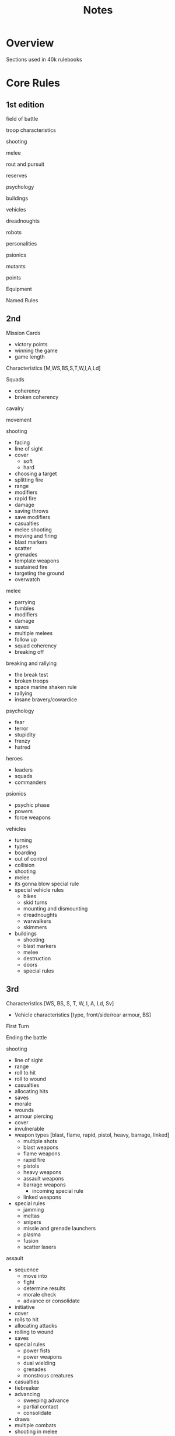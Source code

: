 #+TITLE: Notes

* Overview
Sections used in 40k rulebooks

* Core Rules
** 1st edition
**** field of battle
**** troop characteristics
**** shooting
**** melee
**** rout and pursuit
**** reserves
**** psychology
**** buildings
**** vehicles
**** dreadnoughts
**** robots
**** personalities
**** psionics
**** mutants
**** points
**** Equipment
**** Named Rules
** 2nd
**** Mission Cards
  - victory points
  - winning the game
  - game length
**** Characteristics [M,WS,BS,S,T,W,I,A,Ld]
**** Squads
  - coherency
  - broken coherency
**** cavalry
**** movement
**** shooting
  - facing
  - line of sight
  - cover
    - soft
    - hard
  - choosing a target
  - splitting fire
  - range
  - modifiers
  - rapid fire
  - damage
  - saving throws
  - save modifiers
  - casualties
  - melee shooting
  - moving and firing
  - blast markers
  - scatter
  - grenades
  - template weapons
  - sustained fire
  - targeting the ground
  - overwatch
**** melee
  - parrying
  - fumbles
  - modifiers
  - damage
  - saves
  - multiple melees
  - follow up
  - squad coherency
  - breaking off
**** breaking and rallying
  - the break test
  - broken troops
  - space marine shaken rule
  - rallying
  - insane bravery/cowardice
**** psychology
  - fear
  - terror
  - stupidity
  - frenzy
  - hatred
**** heroes
  - leaders
  - squads
  - commanders
**** psionics
  - psychic phase
  - powers
  - force weapons
**** vehicles
  - turning
  - types
  - boarding
  - out of control
  - collision
  - shooting
  - melee
  - its gonna blow special rule
  - special vehicle rules
    - bikes
    - skid turns
    - mounting and dismounting
    - dreadnoughts
    - warwalkers
    - skimmers
  - buildings
    - shooting
    - blast markers
    - melee
    - destruction
    - doors
    - special rules
** 3rd
**** Characteristics [WS, BS, S, T, W, I, A, Ld, Sv]
      - Vehicle characteristics [type, front/side/rear armour, BS]

**** First Turn
**** Ending the battle
**** shooting
      - line of sight
      - range
      - roll to hit
      - roll to wound
      - casualties
      - allocating hits
      - saves
      - morale
      - wounds
      - armour piercing
      - cover
      - invulnerable
      - weapon types [blast, flame, rapid, pistol, heavy, barrage, linked]
        - multiple shots
        - blast weapons
        - flame weapons
        - rapid fire
        - pistols
        - heavy weapons
        - assault weapons
        - barrage weapons
          - incoming special rule
        - linked weapons
      - special rules
        - jamming
        - meltas
        - snipers
        - missle and grenade launchers
        - plasma
        - fusion
        - scatter lasers
**** assault
      - sequence
        - move into
        - fight
        - determine results
        - morale check
        - advance or consolidate
      - initiative
      - cover
      - rolls to hit
      - allocating attacks
      - rolling to wound
      - saves
      - special rules
        - power fists
        - power weapons
        - dual wielding
        - grenades
        - monstrous creatures
      - casualties
      - tiebreaker
      - advancing
        - sweeping advance
        - partial contact
        - consolidate
      - draws
      - multiple combats
      - shooting in melee
**** Morale
      - modifiers
      - enemy fire
      - assault
      - tank shock
      - falling back
        - firing
        - crossfire
      - regrouping
        - last chance
**** characters
      - independent characters
      - psychic powers
      - perils of the warp
      - units
      - shooting
      - assault
      - special characters
**** vehicles
      - open topped
      - fast
      - skimmers
      - tanks
      - walkers
      - terrain
      - troop carriers
      - shooting
      - ordnance
      - ordnace barrages
      - armour
        - armour penetration
      - special rules
        - crew and passengers
        - stun
        - open topped
        - skimmers moving fast
        - hull down
        - tank shock
        - smoke launchers
      - assaults
        - monstrous creatures
        - melta bombs
        - krak grenades
        - dreadnoughts
        - morale
**** jump packs
**** cavalry
**** bikes
      - jet bikes
**** Battles

** 4th
**** Characteristics [WS, BS, S, T, W, I, A, Ld, Sv]
    - Vehicle Characteristics [type, front/side/rear armour, BS]
**** Shooting
- targets
- line of sight
- hitting
- wounding
- saves
  - modifiers
  - armour piercing
  - cover
  - invulnerable saves
- casualties
  - morale
  - multiple wounds
  - instant death
**** Weapons
- characteristics [range, strength, AP, type]
- types
  - rapid fire
  - pistols
  - assault
  - heavy
  - ordnance
  - blast
  - linked
  - gets hot
  - melta
  - template
  - barrage
  - pinning
  - snipers
  - rending
  - lance
**** Assault
- charges
- morale
- breaking off / consolidation / sweeping advance
- pile in
- shooting
- terrain
- first strike
- cover
- grenades
- attacks
- hits
- wounds
- saves
- wounds
- casualties
- special attacks
  - melee weapons
  - heavy melee weapons
  - power weapons
  - lightning claws
  - force weapons
  - power fists
  - thunder hammers
  - witchblades
  - rending weapons
  - poison
**** Morale
- modifiers
- heroism
- casualties
- losing assaults
- no retreat
- tank shock
- falling back
- trapped
- pinning
- last man standing
- regrouping
- leaving the battle
**** Characters
- upgrade characers
- independent characters
- joining and leaving squads
- retinues
- special characters
- psychic powers
- perils of the warp
**** Unit Types
- bikes
- jetbikes
- monstrous creatures
- jump infantry
- artillery
- beasts
- cavalry
- vehicles
  - types
  - passengers
    - embarkation
    - emergency disembarkation
    - access points
    - fire points
  - squadrons
  - movement
    - fast vehicles
    - terrain
    - skimmers
    - walkers
    - roads
  - shooting
  - turning
  - line of sight
  - armour
  - armour penetration
  - ordnance
  - damage
    - shaken
    - stunned
    - armament destruction
    - immobilisation
    - vehicle destruction
    - explosions
    - annihilated
    - wrecks
    - open topped vehicles
    - glancing hits
    - skimmers
    - smoke launchers
  - assaults
    - tank shock
    - death or glory
    - grenades
    - walkers
    - morale

**** Special Rules
- and they shall know no fear
- counter attack
- fearless
- feel no pain
- fleet of X
- furious charge
- hit and run
- infiltrate
- move through cover
- night vision
- preferred enemy
- scouts
- skilled rider
- slow and purposeful
- small targets
- stealth
- stubborn
- swarms
- tank hunters
- true grit
- turbo-boosters
- vulnerable to X
- mixed armour
**** Battles
- points values
- unit types
  - HQ
  - elites
  - troops
  - fast attack
  - heavy support
- force organisation
- battlefields
- deployment
**** Missions
    - types
      - cleanse
      - secure and control
      - seek and destroy
      - recon
      - take and hold
    - special rules
      - concealment
      - deep strike
      - dusk and dawn
      - escalation
      - infiltrate
      - night fighting
      - random game length
      - reserves
    - victory points
    - mission specific objectives
**** Rule Extensions
***** special missions
***** Kill Team
***** Campaigns
      - narrative
      - tree
      - map
      - rolling
      - node

**** Model base and height rules

** 5th
**** Characteristics
**** Shooting
**** Weapons
**** Assault
**** Morale
**** Characters
**** Psykers
**** Unit Types
**** Vehicles
**** Special Rules
**** Buildings
**** Battles

** 6th
**** Principles
**** Characteristics
**** Shooting
**** Assault
**** Morale
**** Special Rules
**** Unit Types
**** Vehicles
**** Weapons
**** Characters
**** Psykers
**** Terrain
**** Battles
**** Eternal War / Missions
**** Expansions
**** Campaigns

** 7th
**** General Principles
**** Characteristics
**** Psychic
**** Shooting
**** Assault
**** Weapons
**** Unit Types
**** Vehicles
**** Terrain
**** Detachments and Factions
**** Battlefield roles
**** Alliances
**** Battles
**** Eternal War Missions
**** Maelstrom of War Missions
**** Special Rules

** 8th
**** Play Types
***** Open Play
***** Narrative Play
***** Matched Play
**** Characteristics
**** Psychic
**** Shooting
**** Charge
**** Fight
**** Morale
**** Battles
**** Battlefield roles
**** Detachments
**** Advanced Rules

** 9th
**** Characteristics
**** Command
**** Transports
**** Aircraft
**** Psychic
**** Shooting
**** Charging
**** Melee
**** Morale
**** Missions
**** Armies and Factions
**** Detachments
**** Command Points and Strategems
**** Strategic Reserves
**** Actions
**** Terrain
**** Open Play
**** Matched Play
**** Narrative Play
**** Rare Rules
* Errata
* Designer Notes

* Links
